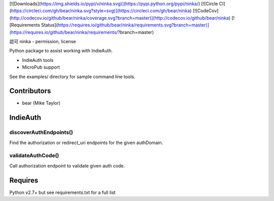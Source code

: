 [![Downloads](https://img.shields.io/pypi/v/ninka.svg)](https://pypi.python.org/pypi/ninka/)
[![Circle CI](https://circleci.com/gh/bear/ninka.svg?style=svg)](https://circleci.com/gh/bear/ninka)
[![CodeCov](http://codecov.io/github/bear/ninka/coverage.svg?branch=master)](http://codecov.io/github/bear/ninka)
[![Requirements Status](https://requires.io/github/bear/ninka/requirements.svg?branch=master)](https://requires.io/github/bear/ninka/requirements/?branch=master)

認可 ninka - permission, license

Python package to assist working with IndieAuth.

* IndieAuth tools
* MicroPub support

See the examples/ directory for sample command line tools.

Contributors
============
* bear (Mike Taylor)

IndieAuth
=========
discoverAuthEndpoints()
-----------------------
Find the authorization or redirect_uri endpoints for the given authDomain.

validateAuthCode()
------------------
Call authorization endpoint to validate given auth code.

Requires
========
Python v2.7+ but see requirements.txt for a full list


